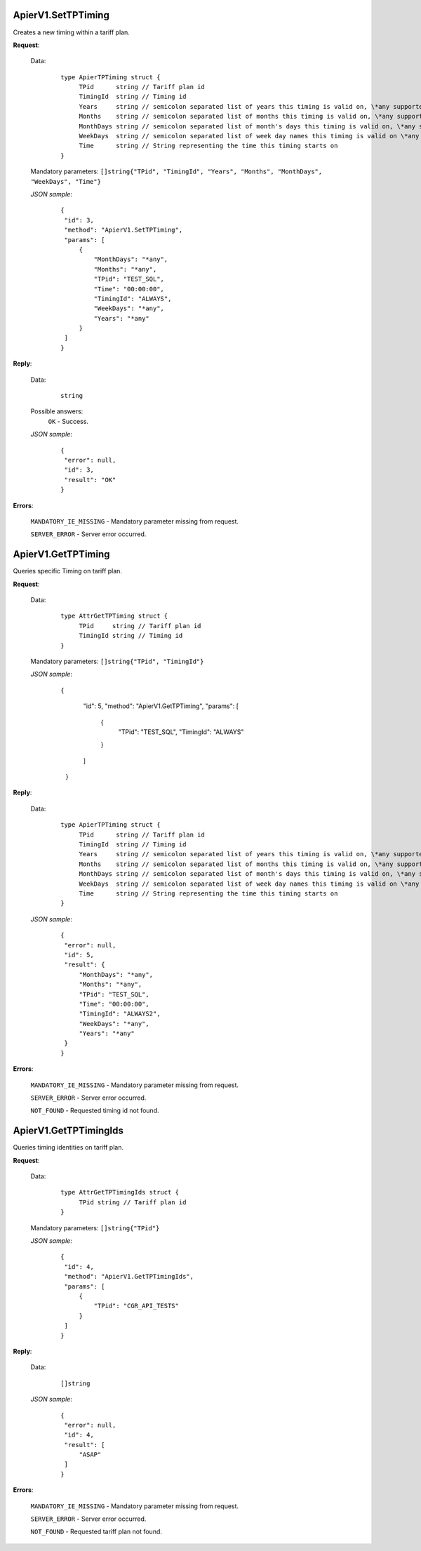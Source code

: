 ApierV1.SetTPTiming
===================

Creates a new timing within a tariff plan.

**Request**:

 Data:
  ::

   type ApierTPTiming struct {
	TPid      string // Tariff plan id
	TimingId  string // Timing id
	Years     string // semicolon separated list of years this timing is valid on, \*any supported
	Months    string // semicolon separated list of months this timing is valid on, \*any supported
	MonthDays string // semicolon separated list of month's days this timing is valid on, \*any supported
	WeekDays  string // semicolon separated list of week day names this timing is valid on \*any supported
	Time      string // String representing the time this timing starts on
   }

 Mandatory parameters: ``[]string{"TPid", "TimingId", "Years", "Months", "MonthDays", "WeekDays", "Time"}``

 *JSON sample*:
  ::

   {
    "id": 3,
    "method": "ApierV1.SetTPTiming",
    "params": [
        {
            "MonthDays": "*any",
            "Months": "*any",
            "TPid": "TEST_SQL",
            "Time": "00:00:00",
            "TimingId": "ALWAYS",
            "WeekDays": "*any",
            "Years": "*any"
        }
    ]
   }

**Reply**:

 Data:
  ::

   string

 Possible answers:
  ``OK`` - Success.

 *JSON sample*:
  ::

   {
    "error": null,
    "id": 3,
    "result": "OK"
   }

**Errors**:

 ``MANDATORY_IE_MISSING`` - Mandatory parameter missing from request.

 ``SERVER_ERROR`` - Server error occurred.


ApierV1.GetTPTiming
===================

Queries specific Timing on tariff plan.

**Request**:

 Data:
  ::

   type AttrGetTPTiming struct {
	TPid     string // Tariff plan id
	TimingId string // Timing id
   }

 Mandatory parameters: ``[]string{"TPid", "TimingId"}``

 *JSON sample*:
  ::

  {
    "id": 5,
    "method": "ApierV1.GetTPTiming",
    "params": [
        {
            "TPid": "TEST_SQL",
            "TimingId": "ALWAYS"
        }
    ]
   }
   

**Reply**:

 Data:
  ::

   type ApierTPTiming struct {
	TPid      string // Tariff plan id
	TimingId  string // Timing id
	Years     string // semicolon separated list of years this timing is valid on, \*any supported
	Months    string // semicolon separated list of months this timing is valid on, \*any supported
	MonthDays string // semicolon separated list of month's days this timing is valid on, \*any supported
	WeekDays  string // semicolon separated list of week day names this timing is valid on \*any supported
	Time      string // String representing the time this timing starts on
   }

 *JSON sample*:
  ::

   {
    "error": null,
    "id": 5,
    "result": {
        "MonthDays": "*any",
        "Months": "*any",
        "TPid": "TEST_SQL",
        "Time": "00:00:00",
        "TimingId": "ALWAYS2",
        "WeekDays": "*any",
        "Years": "*any"
    }
   }

**Errors**:

 ``MANDATORY_IE_MISSING`` - Mandatory parameter missing from request.

 ``SERVER_ERROR`` - Server error occurred.

 ``NOT_FOUND`` - Requested timing id not found.


ApierV1.GetTPTimingIds
======================

Queries timing identities on tariff plan.

**Request**:

 Data:
  ::

   type AttrGetTPTimingIds struct {
	TPid string // Tariff plan id
   }

 Mandatory parameters: ``[]string{"TPid"}``

 *JSON sample*:
  ::

   {
    "id": 4,
    "method": "ApierV1.GetTPTimingIds",
    "params": [
        {
            "TPid": "CGR_API_TESTS"
        }
    ]
   }

**Reply**:

 Data:
  ::

   []string

 *JSON sample*:
  ::

   {
    "error": null,
    "id": 4,
    "result": [
        "ASAP"
    ]
   }


**Errors**:

 ``MANDATORY_IE_MISSING`` - Mandatory parameter missing from request.

 ``SERVER_ERROR`` - Server error occurred.

 ``NOT_FOUND`` - Requested tariff plan not found.


